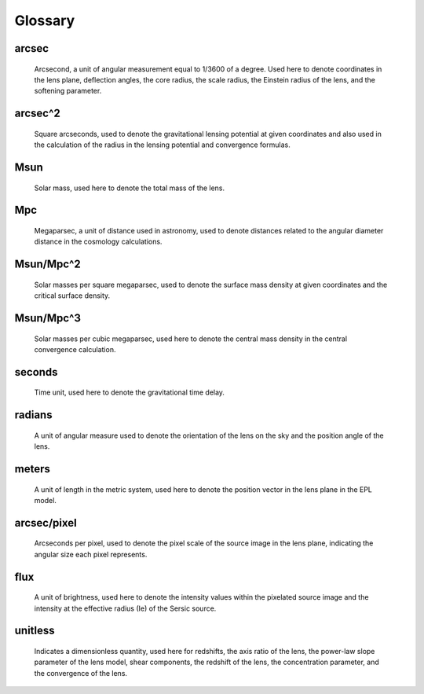Glossary
========

arcsec
------
    Arcsecond, a unit of angular measurement equal to 1/3600 of a degree. Used here to denote coordinates in the lens plane, deflection angles, the core radius, the scale radius, the Einstein radius of the lens, and the softening parameter.


arcsec^2
--------
    Square arcseconds, used to denote the gravitational lensing potential at given coordinates and also used in the calculation of the radius in the lensing potential and convergence formulas.


Msun
----
    Solar mass, used here to denote the total mass of the lens.


Mpc
---
    Megaparsec, a unit of distance used in astronomy, used to denote distances related to the angular diameter distance in the cosmology calculations.


Msun/Mpc^2
----------
    Solar masses per square megaparsec, used to denote the surface mass density at given coordinates and the critical surface density.


Msun/Mpc^3
----------
    Solar masses per cubic megaparsec, used here to denote the central mass density in the central convergence calculation.


seconds
-------
    Time unit, used here to denote the gravitational time delay.


radians
-------
    A unit of angular measure used to denote the orientation of the lens on the sky and the position angle of the lens.

meters
------
    A unit of length in the metric system, used here to denote the position vector in the lens plane in the EPL model.


arcsec/pixel
------------
    Arcseconds per pixel, used to denote the pixel scale of the source image in the lens plane, indicating the angular size each pixel represents.


flux
----
    A unit of brightness, used here to denote the intensity values within the pixelated source image and the intensity at the effective radius (Ie) of the Sersic source.


unitless
--------
    Indicates a dimensionless quantity, used here for redshifts, the axis ratio of the lens, the power-law slope parameter of the lens model, shear components, the redshift of the lens, the concentration parameter, and the convergence of the lens.
